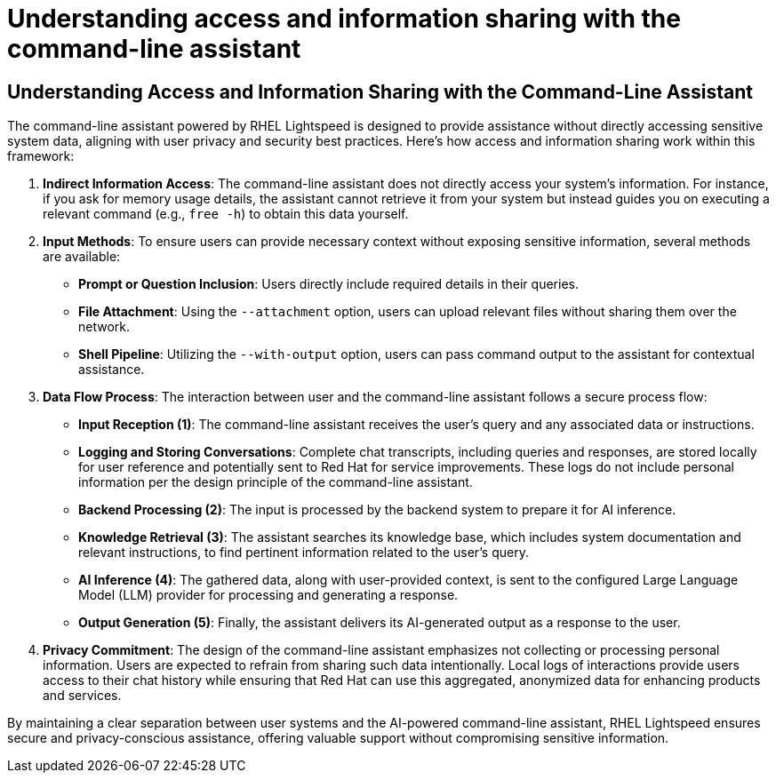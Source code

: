 #  Understanding access and information sharing with the command-line assistant

== Understanding Access and Information Sharing with the Command-Line Assistant

The command-line assistant powered by RHEL Lightspeed is designed to provide assistance without directly accessing sensitive system data, aligning with user privacy and security best practices. Here's how access and information sharing work within this framework:

1. **Indirect Information Access**: The command-line assistant does not directly access your system's information. For instance, if you ask for memory usage details, the assistant cannot retrieve it from your system but instead guides you on executing a relevant command (e.g., `free -h`) to obtain this data yourself.

2. **Input Methods**: To ensure users can provide necessary context without exposing sensitive information, several methods are available:

   - **Prompt or Question Inclusion**: Users directly include required details in their queries.
   - **File Attachment**: Using the `--attachment` option, users can upload relevant files without sharing them over the network.
   - **Shell Pipeline**: Utilizing the `--with-output` option, users can pass command output to the assistant for contextual assistance.

3. **Data Flow Process**: The interaction between user and the command-line assistant follows a secure process flow:

   - **Input Reception (1)**: The command-line assistant receives the user's query and any associated data or instructions.
   - **Logging and Storing Conversations**: Complete chat transcripts, including queries and responses, are stored locally for user reference and potentially sent to Red Hat for service improvements. These logs do not include personal information per the design principle of the command-line assistant.
   - **Backend Processing (2)**: The input is processed by the backend system to prepare it for AI inference.
   - **Knowledge Retrieval (3)**: The assistant searches its knowledge base, which includes system documentation and relevant instructions, to find pertinent information related to the user's query.
   - **AI Inference (4)**: The gathered data, along with user-provided context, is sent to the configured Large Language Model (LLM) provider for processing and generating a response.
   - **Output Generation (5)**: Finally, the assistant delivers its AI-generated output as a response to the user.

4. **Privacy Commitment**: The design of the command-line assistant emphasizes not collecting or processing personal information. Users are expected to refrain from sharing such data intentionally. Local logs of interactions provide users access to their chat history while ensuring that Red Hat can use this aggregated, anonymized data for enhancing products and services.

By maintaining a clear separation between user systems and the AI-powered command-line assistant, RHEL Lightspeed ensures secure and privacy-conscious assistance, offering valuable support without compromising sensitive information.